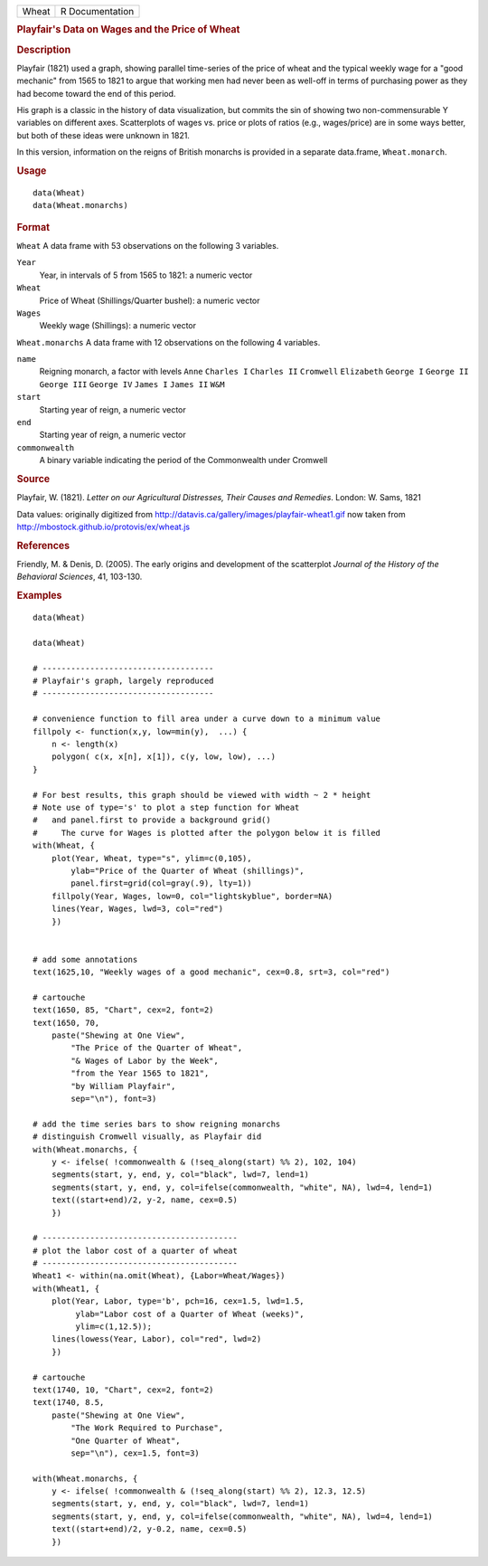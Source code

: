 .. container::

   .. container::

      ===== ===============
      Wheat R Documentation
      ===== ===============

      .. rubric:: Playfair's Data on Wages and the Price of Wheat
         :name: playfairs-data-on-wages-and-the-price-of-wheat

      .. rubric:: Description
         :name: description

      Playfair (1821) used a graph, showing parallel time-series of the
      price of wheat and the typical weekly wage for a "good mechanic"
      from 1565 to 1821 to argue that working men had never been as
      well-off in terms of purchasing power as they had become toward
      the end of this period.

      His graph is a classic in the history of data visualization, but
      commits the sin of showing two non-commensurable Y variables on
      different axes. Scatterplots of wages vs. price or plots of ratios
      (e.g., wages/price) are in some ways better, but both of these
      ideas were unknown in 1821.

      In this version, information on the reigns of British monarchs is
      provided in a separate data.frame, ``Wheat.monarch``.

      .. rubric:: Usage
         :name: usage

      ::

         data(Wheat)
         data(Wheat.monarchs)

      .. rubric:: Format
         :name: format

      ``Wheat`` A data frame with 53 observations on the following 3
      variables.

      ``Year``
         Year, in intervals of 5 from 1565 to 1821: a numeric vector

      ``Wheat``
         Price of Wheat (Shillings/Quarter bushel): a numeric vector

      ``Wages``
         Weekly wage (Shillings): a numeric vector

      ``Wheat.monarchs`` A data frame with 12 observations on the
      following 4 variables.

      ``name``
         Reigning monarch, a factor with levels ``Anne`` ``Charles I``
         ``Charles II`` ``Cromwell`` ``Elizabeth`` ``George I``
         ``George II`` ``George III`` ``George IV`` ``James I``
         ``James II`` ``W&M``

      ``start``
         Starting year of reign, a numeric vector

      ``end``
         Starting year of reign, a numeric vector

      ``commonwealth``
         A binary variable indicating the period of the Commonwealth
         under Cromwell

      .. rubric:: Source
         :name: source

      Playfair, W. (1821). *Letter on our Agricultural Distresses, Their
      Causes and Remedies*. London: W. Sams, 1821

      Data values: originally digitized from
      http://datavis.ca/gallery/images/playfair-wheat1.gif now taken
      from http://mbostock.github.io/protovis/ex/wheat.js

      .. rubric:: References
         :name: references

      Friendly, M. & Denis, D. (2005). The early origins and development
      of the scatterplot *Journal of the History of the Behavioral
      Sciences*, 41, 103-130.

      .. rubric:: Examples
         :name: examples

      ::

         data(Wheat)

         data(Wheat)

         # ------------------------------------
         # Playfair's graph, largely reproduced
         # ------------------------------------

         # convenience function to fill area under a curve down to a minimum value
         fillpoly <- function(x,y, low=min(y),  ...) {
             n <- length(x)
             polygon( c(x, x[n], x[1]), c(y, low, low), ...)
         }

         # For best results, this graph should be viewed with width ~ 2 * height
         # Note use of type='s' to plot a step function for Wheat
         #   and panel.first to provide a background grid()
         #     The curve for Wages is plotted after the polygon below it is filled
         with(Wheat, {
             plot(Year, Wheat, type="s", ylim=c(0,105), 
                 ylab="Price of the Quarter of Wheat (shillings)", 
                 panel.first=grid(col=gray(.9), lty=1))
             fillpoly(Year, Wages, low=0, col="lightskyblue", border=NA)
             lines(Year, Wages, lwd=3, col="red")
             })


         # add some annotations
         text(1625,10, "Weekly wages of a good mechanic", cex=0.8, srt=3, col="red")

         # cartouche
         text(1650, 85, "Chart", cex=2, font=2)
         text(1650, 70, 
             paste("Shewing at One View", 
                 "The Price of the Quarter of Wheat", 
                 "& Wages of Labor by the Week", 
                 "from the Year 1565 to 1821",
                 "by William Playfair",
                 sep="\n"), font=3)

         # add the time series bars to show reigning monarchs
         # distinguish Cromwell visually, as Playfair did
         with(Wheat.monarchs, {
             y <- ifelse( !commonwealth & (!seq_along(start) %% 2), 102, 104)
             segments(start, y, end, y, col="black", lwd=7, lend=1)
             segments(start, y, end, y, col=ifelse(commonwealth, "white", NA), lwd=4, lend=1)
             text((start+end)/2, y-2, name, cex=0.5)
             })

         # -----------------------------------------
         # plot the labor cost of a quarter of wheat
         # -----------------------------------------
         Wheat1 <- within(na.omit(Wheat), {Labor=Wheat/Wages})
         with(Wheat1, {
             plot(Year, Labor, type='b', pch=16, cex=1.5, lwd=1.5, 
                  ylab="Labor cost of a Quarter of Wheat (weeks)",
                  ylim=c(1,12.5));
             lines(lowess(Year, Labor), col="red", lwd=2)
             })
             
         # cartouche
         text(1740, 10, "Chart", cex=2, font=2)
         text(1740, 8.5, 
             paste("Shewing at One View", 
                 "The Work Required to Purchase", 
                 "One Quarter of Wheat", 
                 sep="\n"), cex=1.5, font=3)

         with(Wheat.monarchs, {
             y <- ifelse( !commonwealth & (!seq_along(start) %% 2), 12.3, 12.5)
             segments(start, y, end, y, col="black", lwd=7, lend=1)
             segments(start, y, end, y, col=ifelse(commonwealth, "white", NA), lwd=4, lend=1)
             text((start+end)/2, y-0.2, name, cex=0.5)
             })

